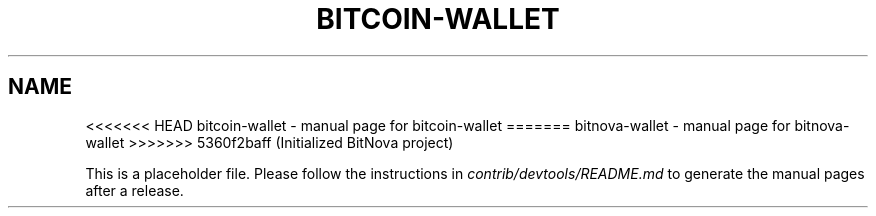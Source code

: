 .TH BITCOIN-WALLET "1"
.SH NAME
<<<<<<< HEAD
bitcoin-wallet \- manual page for bitcoin-wallet
=======
bitnova-wallet \- manual page for bitnova-wallet
>>>>>>> 5360f2baff (Initialized BitNova project)

This is a placeholder file. Please follow the instructions in \fIcontrib/devtools/README.md\fR to generate the manual pages after a release.
